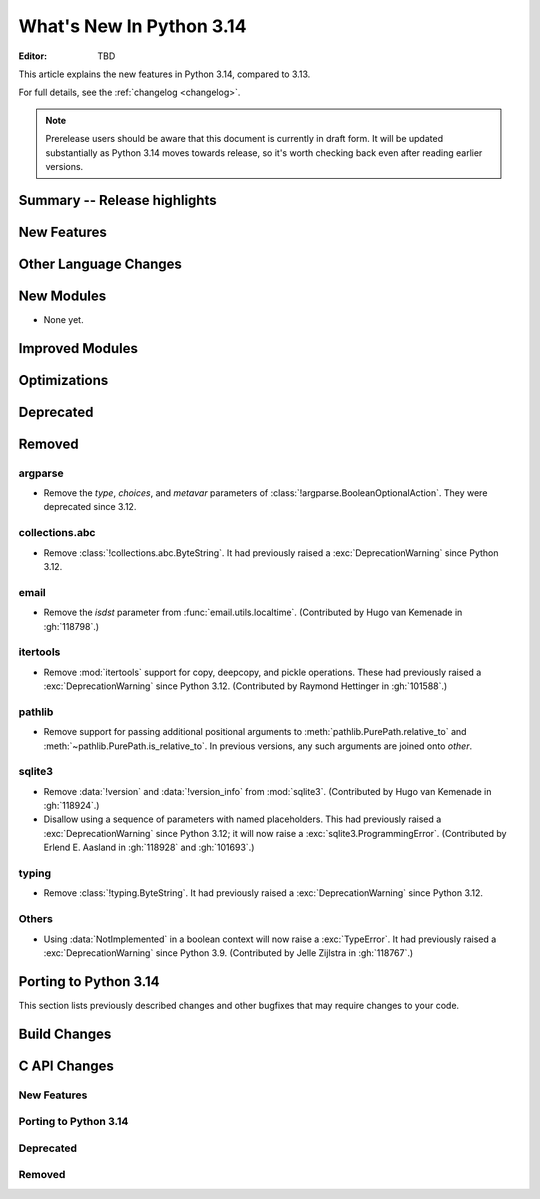 
****************************
  What's New In Python 3.14
****************************

:Editor: TBD

.. Rules for maintenance:

   * Anyone can add text to this document.  Do not spend very much time
   on the wording of your changes, because your text will probably
   get rewritten to some degree.

   * The maintainer will go through Misc/NEWS periodically and add
   changes; it's therefore more important to add your changes to
   Misc/NEWS than to this file.

   * This is not a complete list of every single change; completeness
   is the purpose of Misc/NEWS.  Some changes I consider too small
   or esoteric to include.  If such a change is added to the text,
   I'll just remove it.  (This is another reason you shouldn't spend
   too much time on writing your addition.)

   * If you want to draw your new text to the attention of the
   maintainer, add 'XXX' to the beginning of the paragraph or
   section.

   * It's OK to just add a fragmentary note about a change.  For
   example: "XXX Describe the transmogrify() function added to the
   socket module."  The maintainer will research the change and
   write the necessary text.

   * You can comment out your additions if you like, but it's not
   necessary (especially when a final release is some months away).

   * Credit the author of a patch or bugfix.   Just the name is
   sufficient; the e-mail address isn't necessary.

   * It's helpful to add the issue number as a comment:

   XXX Describe the transmogrify() function added to the socket
   module.
   (Contributed by P.Y. Developer in :gh:`12345`.)

   This saves the maintainer the effort of going through the VCS log
   when researching a change.

This article explains the new features in Python 3.14, compared to 3.13.

For full details, see the :ref:`changelog <changelog>`.

.. note::

   Prerelease users should be aware that this document is currently in draft
   form. It will be updated substantially as Python 3.14 moves towards release,
   so it's worth checking back even after reading earlier versions.


Summary -- Release highlights
=============================

.. This section singles out the most important changes in Python 3.14.
   Brevity is key.


.. PEP-sized items next.



New Features
============



Other Language Changes
======================



New Modules
===========

* None yet.


Improved Modules
================


Optimizations
=============




Deprecated
==========



Removed
=======

argparse
--------

* Remove the *type*, *choices*, and *metavar* parameters
  of :class:`!argparse.BooleanOptionalAction`.
  They were deprecated since 3.12.

collections.abc
---------------

* Remove :class:`!collections.abc.ByteString`. It had previously raised a
  :exc:`DeprecationWarning` since Python 3.12.


email
-----

* Remove the *isdst* parameter from :func:`email.utils.localtime`.
  (Contributed by Hugo van Kemenade in :gh:`118798`.)

itertools
---------

* Remove :mod:`itertools` support for copy, deepcopy, and pickle operations.
  These had previously raised a :exc:`DeprecationWarning` since Python 3.12.
  (Contributed by Raymond Hettinger in :gh:`101588`.)

pathlib
-------

* Remove support for passing additional positional arguments to
  :meth:`pathlib.PurePath.relative_to` and
  :meth:`~pathlib.PurePath.is_relative_to`. In previous versions, any such
  arguments are joined onto *other*.

sqlite3
-------

* Remove :data:`!version` and :data:`!version_info` from :mod:`sqlite3`.
  (Contributed by Hugo van Kemenade in :gh:`118924`.)

* Disallow using a sequence of parameters with named placeholders.
  This had previously raised a :exc:`DeprecationWarning` since Python 3.12;
  it will now raise a :exc:`sqlite3.ProgrammingError`.
  (Contributed by Erlend E. Aasland in :gh:`118928` and :gh:`101693`.)

typing
------

* Remove :class:`!typing.ByteString`. It had previously raised a
  :exc:`DeprecationWarning` since Python 3.12.

Others
------

* Using :data:`NotImplemented` in a boolean context will now raise a :exc:`TypeError`.
  It had previously raised a :exc:`DeprecationWarning` since Python 3.9. (Contributed
  by Jelle Zijlstra in :gh:`118767`.)


Porting to Python 3.14
======================

This section lists previously described changes and other bugfixes
that may require changes to your code.


Build Changes
=============


C API Changes
=============

New Features
------------

Porting to Python 3.14
----------------------

Deprecated
----------

Removed
-------

